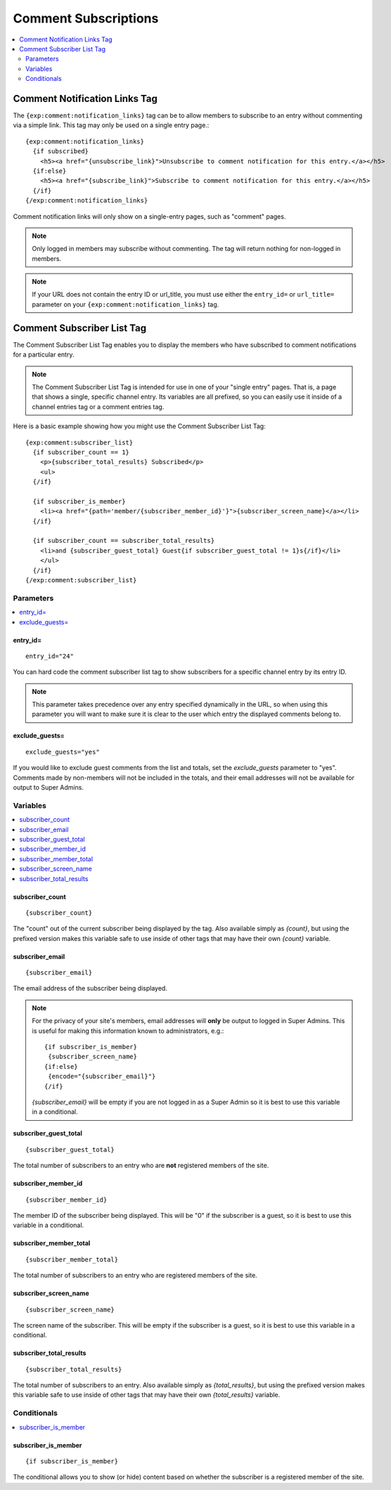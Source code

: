 .. # This source file is part of the open source project
   # ExpressionEngine User Guide (https://github.com/ExpressionEngine/ExpressionEngine-User-Guide)
   #
   # @link      https://expressionengine.com/
   # @copyright Copyright (c) 2003-2019, EllisLab Corp. (https://ellislab.com)
   # @license   https://expressionengine.com/license Licensed under Apache License, Version 2.0

#####################
Comment Subscriptions
#####################

.. contents::
  :local:
  :depth: 2

******************************
Comment Notification Links Tag
******************************

The ``{exp:comment:notification_links}`` tag can be to allow members to
subscribe to an entry without commenting via a simple link. This tag may only be
used on a single entry page.::

  {exp:comment:notification_links}
    {if subscribed}
      <h5><a href="{unsubscribe_link}">Unsubscribe to comment notification for this entry.</a></h5>
    {if:else}
      <h5><a href="{subscribe_link}">Subscribe to comment notification for this entry.</a></h5>
    {/if}
  {/exp:comment:notification_links}

Comment notification links will only show on a single-entry pages, such
as "comment" pages.

.. note:: Only logged in members may subscribe without commenting. The
   tag will return nothing for non-logged in members.

.. note:: If your URL does not contain the entry ID or url_title, you must use
  either the ``entry_id=`` or ``url_title=`` parameter on your
  ``{exp:comment:notification_links}`` tag.

***************************
Comment Subscriber List Tag
***************************

The Comment Subscriber List Tag enables you to display the members who
have subscribed to comment notifications for a particular entry.

.. note:: The Comment Subscriber List Tag is intended for use in one of your
  "single entry" pages. That is, a page that shows a single, specific
  channel entry. Its variables are all prefixed, so you can easily use it
  inside of a channel entries tag or a comment entries tag.

Here is a basic example showing how you might use the Comment Subscriber
List Tag::

  {exp:comment:subscriber_list}
    {if subscriber_count == 1}
      <p>{subscriber_total_results} Subscribed</p>
      <ul>
    {/if}

    {if subscriber_is_member}
      <li><a href="{path='member/{subscriber_member_id}'}">{subscriber_screen_name}</a></li>
    {/if}

    {if subscriber_count == subscriber_total_results}
      <li>and {subscriber_guest_total} Guest{if subscriber_guest_total != 1}s{/if}</li>
      </ul>
    {/if}
  {/exp:comment:subscriber_list}

Parameters
==========

.. contents::
  :local:
  :depth: 2

entry\_id=
----------

::

  entry_id="24"

You can hard code the comment subscriber list tag to show subscribers
for a specific channel entry by its entry ID.

.. note:: This parameter takes precedence over any entry specified
  dynamically in the URL, so when using this parameter you will want to
  make sure it is clear to the user which entry the displayed comments
  belong to.

exclude\_guests=
----------------

::

  exclude_guests="yes"

If you would like to exclude guest comments from the list and totals, set
the `exclude_guests` parameter to "yes". Comments made by non-members will
not be included in the totals, and their email addresses will not be
available for output to Super Admins.


Variables
=========

.. contents::
  :local:
  :depth: 2

subscriber\_count
-----------------

::

  {subscriber_count}

The "count" out of the current subscriber being displayed by the tag. Also
available simply as `{count}`, but using the prefixed version makes this
variable safe to use inside of other tags that may have their own `{count}`
variable.

subscriber\_email
-----------------

::

  {subscriber_email}

The email address of the subscriber being displayed.

.. note:: For the privacy of your site's members, email addresses will
  **only** be output to logged in Super Admins. This is useful for making
  this information known to administrators, e.g.::

   {if subscriber_is_member}
    {subscriber_screen_name}
   {if:else}
    {encode="{subscriber_email}"}
   {/if}

  `{subscriber_email}` will be empty if you are not logged in as a
  Super Admin so it is best to use this variable in a conditional.

subscriber\_guest\_total
------------------------

::

  {subscriber_guest_total}

The total number of subscribers to an entry who are **not** registered
members of the site.

subscriber\_member\_id
----------------------

::

  {subscriber_member_id}

The member ID of the subscriber being displayed. This will be "0" if the
subscriber is a guest, so it is best to use this variable in a conditional.

subscriber\_member\_total
-------------------------

::

  {subscriber_member_total}

The total number of subscribers to an entry who are registered members
of the site.

subscriber\_screen\_name
------------------------

::

  {subscriber_screen_name}

The screen name of the subscriber. This will be empty if the subscriber
is a guest, so it is best to use this variable in a conditional.

subscriber\_total\_results
--------------------------

::

  {subscriber_total_results}

The total number of subscribers to an entry. Also available simply as
`{total_results}`, but using the prefixed version makes this variable
safe to use inside of other tags that may have their own
`{total_results}` variable.


Conditionals
============

.. contents::
  :local:

subscriber\_is\_member
----------------------

::

  {if subscriber_is_member}

The conditional allows you to show (or hide) content based on whether
the subscriber is a registered member of the site.

